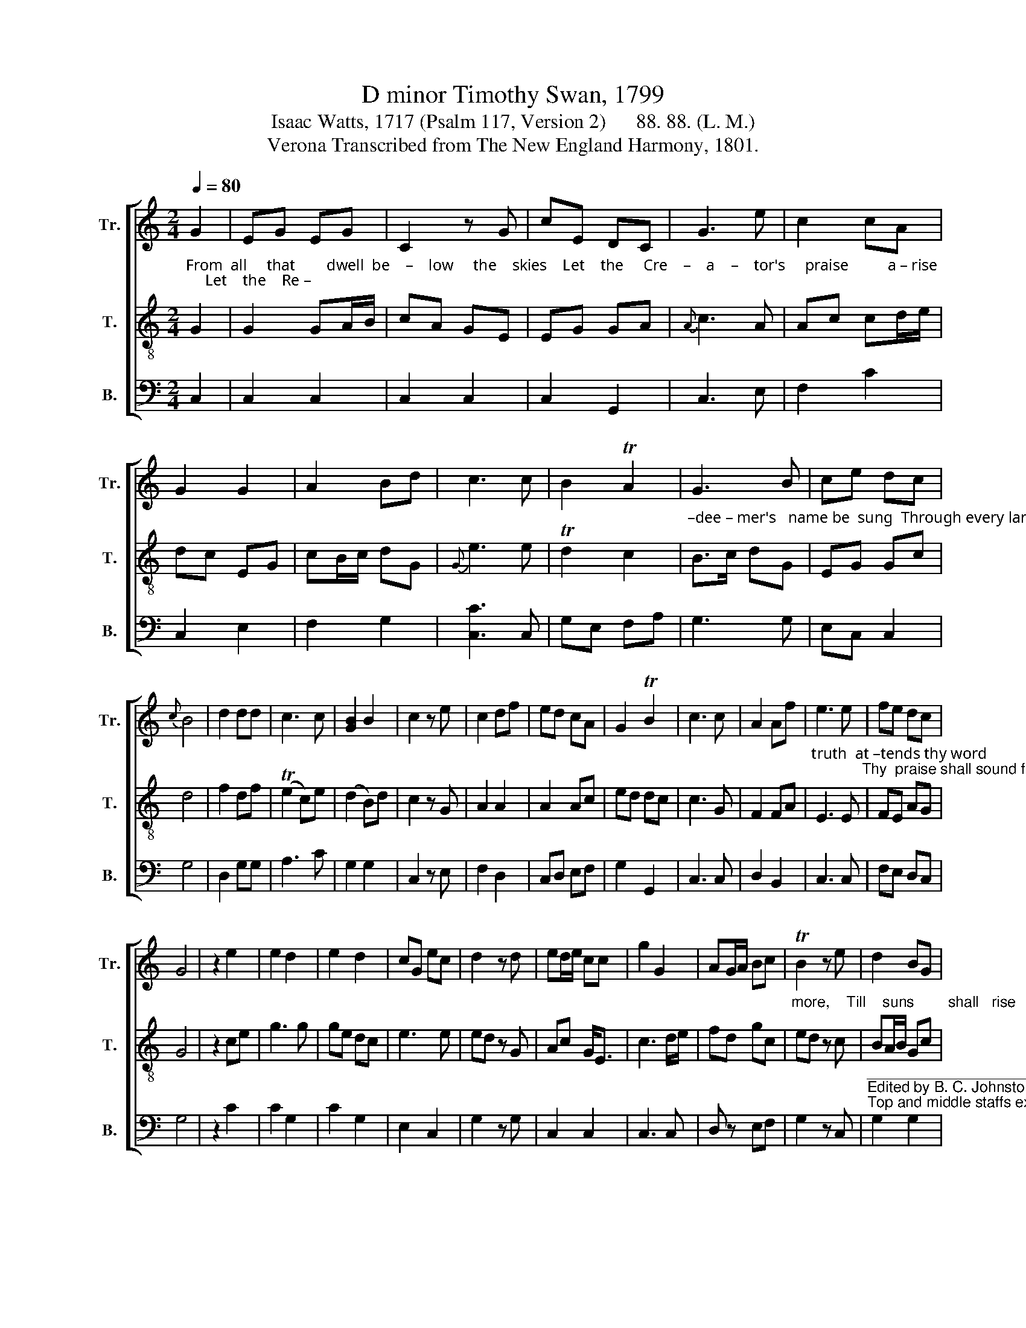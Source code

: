 X:1
T:D minor Timothy Swan, 1799
T:Isaac Watts, 1717 (Psalm 117, Version 2)      88. 88. (L. M.)
T:Verona Transcribed from The New England Harmony, 1801.
%%score [ 1 2 3 ]
L:1/8
Q:1/4=80
M:2/4
K:C
V:1 treble nm="Tr." snm="Tr."
V:2 treble-8 nm="T." snm="T."
V:3 bass nm="B." snm="B."
V:1
 G2 | EG EG | C2 z G | cE DC | G3 e | c2 cA | G2 G2 | A2 Bd | c3 c | B2 TA2 | G3 B | ce dc | %12
{c} B4 | d2 dd | c3 c | [GB]2 B2 | c2 z e | c2 df | ed cA | G2 TB2 | c3 c | A2 Af | e3 e | fe dc | %24
 G4 | z2 e2 | e2 d2 | e2 d2 | cG ec | d2 z d | ed/e/ cc | g2 G2 | AG/A/ Bc | TB2 z e | d2 BG | %35
 dB GE | F3 A | G2 z G | c2 Te2 | g2 G2 | c z B2 | c4 |] %42
V:2
"^From  all     that        dwell  be    –    low     the    skies    Let    the     Cre    –    a    –    tor's     praise          a – rise;     Let    the    Re –" G2 | %1
 G2 GA/B/ | cA GE | EG GA |{A} c3 A | Ac cd/e/ | dc EG | cB/c/ dG |{G} e3 e | Td2 c2 | %10
"^–dee – mer's   name be  sung  Through every land, by every tongue.  E – ter–nal     are      thy      mer–cies,   Lord,  E  –  ter – nal" B>c dG | %11
 EG Gc | d4 | f2 df | (Te2 c)e | (d2 B)d | c2 z G | A2 A2 | A2 Ac | ed dc | c3 G | F2 FA | %22
"^truth  at –tends thy word;            Thy  praise shall sound from shore to  shore,       Till   suns     shall      rise   and    set               no" E3 E | %23
 FE AG | G4 | z2 ce | g3 g | ge dc | e3 e | ed z G | Ac G<E | c3 d/e/ | fd gc | %33
"^more,    Till    suns        shall   rise            and    set               no   more,   Till   suns         shall   rise               and     set   no   more." ed z c | %34
 BA/B/ Gc | cB/c/ dc | fe/f/ dc | TB2 z G | AG/F/ EG | ef/d/ g g/a/ | e2 d2 | c4 |] %42
V:3
 C,2 | C,2 C,2 | C,2 C,2 | C,2 G,,2 | C,3 E, | F,2 C2 | C,2 E,2 | F,2 G,2 | [C,C]3 C, | G,E, F,A, | %10
 G,3 G, | E,C, C,2 | G,4 | D,2 G,G, | A,3 C | G,2 G,2 | C,2 z E, | F,2 D,2 | C,D, E,F, | G,2 G,,2 | %20
 C,3 C, | D,2 B,,2 | C,3 C, | F,E, D,C, | G,4 | z2 C2 | C2 G,2 | C2 G,2 | E,2 C,2 | G,2 z G, | %30
 C,2 C,2 | C,3 C, | D, z E,F, | G,2 z C, | %34
"^_________________________________________________________________\nEdited by B. C. Johnston, 2016\nTop and middle staffs exchanged." G,2 G,2 | %35
 G,3 C, | B,,C, D,D, | G,,2 z G, | C2 C2 | CD EE, | G,2 G,2 | C,4 |] %42

